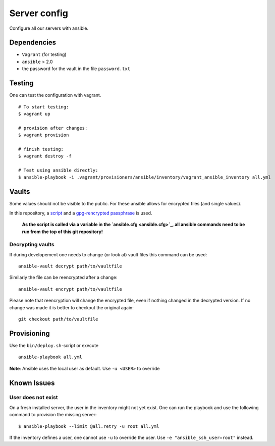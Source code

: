 Server config
=============

Configure all our servers with ansible.

Dependencies
------------

* ``Vagrant`` (for testing)
* ``ansible`` > 2.0
* the password for the vault in the file ``password.txt``

Testing
-------

One can test the configuration with vagrant.

::

  # To start testing:
  $ vagrant up

  # provision after changes:
  $ vagrant provision

  # finish testing:
  $ vagrant destroy -f

  # Test using ansible directly:
  $ ansible-playbook -i .vagrant/provisioners/ansible/inventory/vagrant_ansible_inventory all.yml


Vaults
-------

Some values should not be visible to the public. For these ansible allows for encrypted files (and single values).

In this repository, a `script <bin/open_the_vault.sh>`_ and a `gpg-rencrypted passphrase <vault_passphrase.gpg>`_ is used.

  **As the script is called via a variable in the `ansible.cfg <ansible.cfg>`_, all ansible commands need to be run from the top of this git repository!**

Decrypting vaults
~~~~~~~~~~~~~~~~~

If during developement one needs to change (or look at) vault files this command can be used::

  ansible-vault decrypt path/to/vaultfile

Similarly the file can be reencrypted after a change::

  ansible-vault encrypt path/to/vaultfile

Please note that reencryption will change the encrypted file,
even if nothing changed in the decrypted version.
If no change was made it is better to checkout the original again::

  git checkout path/to/vaultfile

Provisioning
------------

Use the ``bin/deploy.sh``-script or execute

::

  ansible-playbook all.yml

**Note**: Ansible uses the local user as default. Use ``-u <USER>`` to override


Known Issues
------------

User does not exist
~~~~~~~~~~~~~~~~~~~
On a fresh installed server, the user in the inventory might not yet exist.
One can run the playbook and use the following command to provision the missing server::

  $ ansible-playbook --limit @all.retry -u root all.yml

If the inventory defines a user, one cannot use ``-u`` to override the user. Use ``-e "ansible_ssh_user=root"`` instead.
